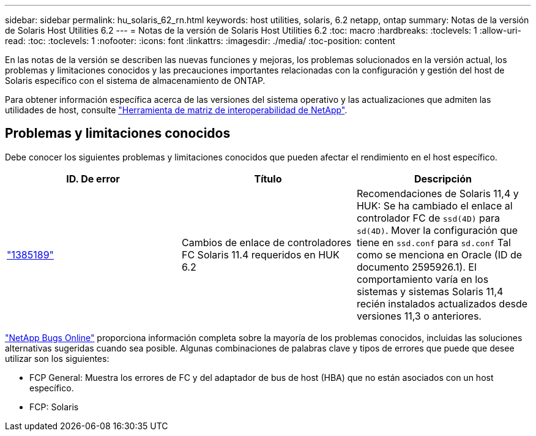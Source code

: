 ---
sidebar: sidebar 
permalink: hu_solaris_62_rn.html 
keywords: host utilities, solaris, 6.2 netapp, ontap 
summary: Notas de la versión de Solaris Host Utilities 6.2 
---
= Notas de la versión de Solaris Host Utilities 6.2
:toc: macro
:hardbreaks:
:toclevels: 1
:allow-uri-read: 
:toc: 
:toclevels: 1
:nofooter: 
:icons: font
:linkattrs: 
:imagesdir: ./media/
:toc-position: content


[role="lead"]
En las notas de la versión se describen las nuevas funciones y mejoras, los problemas solucionados en la versión actual, los problemas y limitaciones conocidos y las precauciones importantes relacionadas con la configuración y gestión del host de Solaris específico con el sistema de almacenamiento de ONTAP.

Para obtener información específica acerca de las versiones del sistema operativo y las actualizaciones que admiten las utilidades de host, consulte link:https://mysupport.netapp.com/matrix/imt.jsp?components=85803;&solution=1&isHWU&src=IMT["Herramienta de matriz de interoperabilidad de NetApp"^].



== Problemas y limitaciones conocidos

Debe conocer los siguientes problemas y limitaciones conocidos que pueden afectar el rendimiento en el host específico.

[cols="3"]
|===
| ID. De error | Título | Descripción 


| link:https://mysupport.netapp.com/site/bugs-online/product/HOSTUTILITIES/BURT/1385189["1385189"^] | Cambios de enlace de controladores FC Solaris 11.4 requeridos en HUK 6.2 | Recomendaciones de Solaris 11,4 y HUK:
Se ha cambiado el enlace al controlador FC de `ssd(4D)` para `sd(4D)`. Mover la configuración que tiene en `ssd.conf` para `sd.conf` Tal como se menciona en Oracle (ID de documento 2595926.1). El comportamiento varía en los sistemas y sistemas Solaris 11,4 recién instalados actualizados desde versiones 11,3 o anteriores. 
|===
link:https://mysupport.netapp.com/site/["NetApp Bugs Online"^] proporciona información completa sobre la mayoría de los problemas conocidos, incluidas las soluciones alternativas sugeridas cuando sea posible. Algunas combinaciones de palabras clave y tipos de errores que puede que desee utilizar son los siguientes:

* FCP General: Muestra los errores de FC y del adaptador de bus de host (HBA) que no están asociados con un host específico.
* FCP: Solaris

